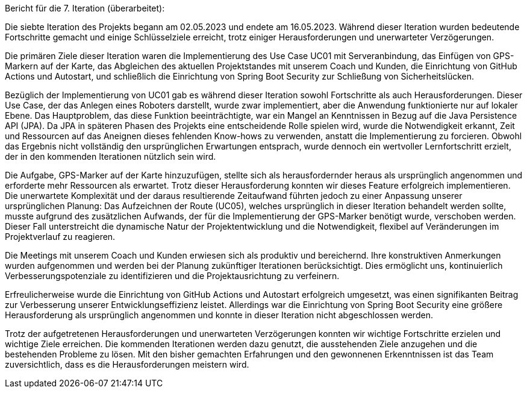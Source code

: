 Bericht für die 7. Iteration (überarbeitet):

Die siebte Iteration des Projekts begann am 02.05.2023 und endete am 16.05.2023. Während dieser Iteration wurden bedeutende Fortschritte gemacht und einige Schlüsselziele erreicht, trotz einiger Herausforderungen und unerwarteter Verzögerungen.

Die primären Ziele dieser Iteration waren die Implementierung des Use Case UC01 mit Serveranbindung, das Einfügen von GPS-Markern auf der Karte, das Abgleichen des aktuellen Projektstandes mit unserem Coach und Kunden, die Einrichtung von GitHub Actions und Autostart, und schließlich die Einrichtung von Spring Boot Security zur Schließung von Sicherheitslücken.

Bezüglich der Implementierung von UC01 gab es während dieser Iteration sowohl Fortschritte als auch Herausforderungen. Dieser Use Case, der das Anlegen eines Roboters darstellt, wurde zwar implementiert, aber die Anwendung funktionierte nur auf lokaler Ebene. Das Hauptproblem, das diese Funktion beeinträchtigte, war ein Mangel an Kenntnissen in Bezug auf die Java Persistence API (JPA). Da JPA in späteren Phasen des Projekts eine entscheidende Rolle spielen wird, wurde die Notwendigkeit erkannt, Zeit und Ressourcen auf das Aneignen dieses fehlenden Know-hows zu verwenden, anstatt die Implementierung zu forcieren. Obwohl das Ergebnis nicht vollständig den ursprünglichen Erwartungen entsprach, wurde dennoch ein wertvoller Lernfortschritt erzielt, der in den kommenden Iterationen nützlich sein wird.

Die Aufgabe, GPS-Marker auf der Karte hinzuzufügen, stellte sich als herausfordernder heraus als ursprünglich angenommen und erforderte mehr Ressourcen als erwartet. Trotz dieser Herausforderung konnten wir dieses Feature erfolgreich implementieren. Die unerwartete Komplexität und der daraus resultierende Zeitaufwand führten jedoch zu einer Anpassung unserer ursprünglichen Planung: Das Aufzeichnen der Route (UC05), welches ursprünglich in dieser Iteration behandelt werden sollte, musste aufgrund des zusätzlichen Aufwands, der für die Implementierung der GPS-Marker benötigt wurde, verschoben werden. Dieser Fall unterstreicht die dynamische Natur der Projektentwicklung und die Notwendigkeit, flexibel auf Veränderungen im Projektverlauf zu reagieren.

Die Meetings mit unserem Coach und Kunden erwiesen sich als produktiv und bereichernd. Ihre konstruktiven Anmerkungen wurden aufgenommen und werden bei der Planung zukünftiger Iterationen berücksichtigt. Dies ermöglicht uns, kontinuierlich Verbesserungspotenziale zu identifizieren und die Projektausrichtung zu verfeinern.

Erfreulicherweise wurde die Einrichtung von GitHub Actions und Autostart erfolgreich umgesetzt, was einen signifikanten Beitrag zur Verbesserung unserer Entwicklungseffizienz leistet. Allerdings war die Einrichtung von Spring Boot Security eine größere Herausforderung als ursprünglich angenommen und konnte in dieser Iteration nicht abgeschlossen werden.

Trotz der aufgetretenen Herausforderungen und unerwarteten Verzögerungen konnten wir wichtige Fortschritte erzielen und wichtige Ziele erreichen. Die kommenden Iterationen werden dazu genutzt, die ausstehenden Ziele anzugehen und die bestehenden Probleme zu lösen. Mit den bisher gemachten Erfahrungen und den gewonnenen Erkenntnissen ist das Team zuversichtlich, dass es die Herausforderungen meistern wird.